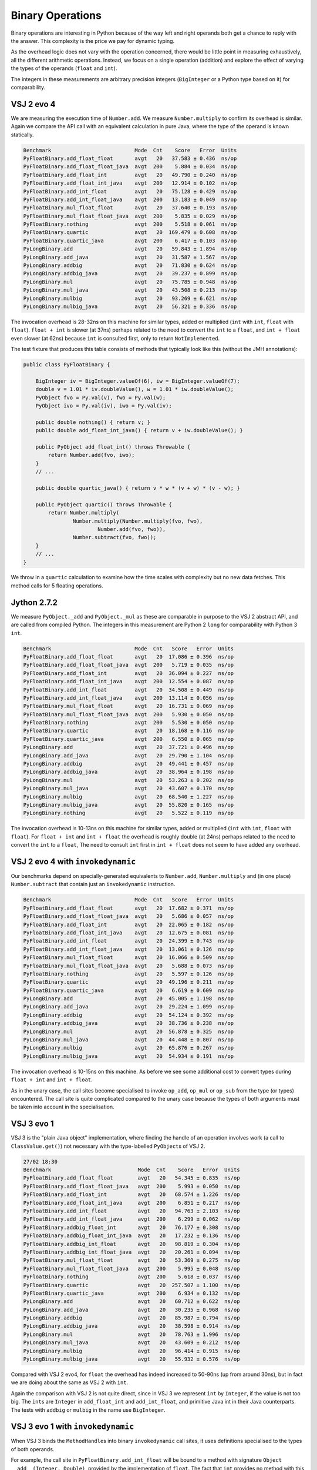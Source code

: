 ..  performance/binary-operations.rst


Binary Operations
#################

Binary operations are interesting in Python
because of the way left and right operands both get a chance
to reply with the answer.
This complexity is the price we pay for dynamic typing.

As the overhead logic does not vary with the operation concerned,
there would be little point in measuring exhaustively,
all the different arithmetic operations.
Instead, we focus on a single operation (addition)
and explore the effect of varying the types of the operands
(``float`` and ``int``).

The integers in these measurements are arbitrary precision integers
(``BigInteger`` or a Python type based on it)
for comparability.


VSJ 2 evo 4
***********

We are measuring the execution time of ``Number.add``.
We measure ``Number.multiply`` to confirm its overhead is similar.
Again we compare the API call with an equivalent calculation in pure Java,
where the type of the operand is known statically.

..  code:: none

    Benchmark                           Mode  Cnt    Score   Error  Units
    PyFloatBinary.add_float_float       avgt   20   37.583 ± 0.436  ns/op
    PyFloatBinary.add_float_float_java  avgt  200    5.884 ± 0.034  ns/op
    PyFloatBinary.add_float_int         avgt   20   49.790 ± 0.240  ns/op
    PyFloatBinary.add_float_int_java    avgt  200   12.914 ± 0.102  ns/op
    PyFloatBinary.add_int_float         avgt   20   75.128 ± 0.429  ns/op
    PyFloatBinary.add_int_float_java    avgt  200   13.183 ± 0.049  ns/op
    PyFloatBinary.mul_float_float       avgt   20   37.640 ± 0.193  ns/op
    PyFloatBinary.mul_float_float_java  avgt  200    5.835 ± 0.029  ns/op
    PyFloatBinary.nothing               avgt  200    5.518 ± 0.061  ns/op
    PyFloatBinary.quartic               avgt   20  169.479 ± 0.608  ns/op
    PyFloatBinary.quartic_java          avgt  200    6.417 ± 0.103  ns/op
    PyLongBinary.add                    avgt   20   59.843 ± 1.894  ns/op
    PyLongBinary.add_java               avgt   20   31.587 ± 1.567  ns/op
    PyLongBinary.addbig                 avgt   20   71.830 ± 0.624  ns/op
    PyLongBinary.addbig_java            avgt   20   39.237 ± 0.899  ns/op
    PyLongBinary.mul                    avgt   20   75.785 ± 0.948  ns/op
    PyLongBinary.mul_java               avgt   20   43.508 ± 0.213  ns/op
    PyLongBinary.mulbig                 avgt   20   93.269 ± 6.621  ns/op
    PyLongBinary.mulbig_java            avgt   20   56.321 ± 0.336  ns/op

The invocation overhead is 28-32ns on this machine for similar types,
added or multiplied (``int`` with ``int``, ``float`` with ``float``).
``float + int`` is slower (at 37ns) perhaps related to the need to convert
the ``int`` to a ``float``,
and ``int + float`` even slower (at 62ns) because ``int`` is consulted first,
only to return ``NotImplemented``.

The test fixture that produces this table consists of methods
that typically look like this (without the JMH annotations):

..  code:: java

    public class PyFloatBinary {

        BigInteger iv = BigInteger.valueOf(6), iw = BigInteger.valueOf(7);
        double v = 1.01 * iv.doubleValue(), w = 1.01 * iw.doubleValue();
        PyObject fvo = Py.val(v), fwo = Py.val(w);
        PyObject ivo = Py.val(iv), iwo = Py.val(iv);

        public double nothing() { return v; }
        public double add_float_int_java() { return v + iw.doubleValue(); }

        public PyObject add_float_int() throws Throwable {
            return Number.add(fvo, iwo);
        }
        // ...

        public double quartic_java() { return v * w * (v + w) * (v - w); }

        public PyObject quartic() throws Throwable {
            return Number.multiply(
                    Number.multiply(Number.multiply(fvo, fwo),
                            Number.add(fvo, fwo)),
                    Number.subtract(fvo, fwo));
        }
        // ...
    }

We throw in a ``quartic`` calculation to examine how the time scales
with complexity but no new data fetches.
This method calls for 5 floating operations.


Jython 2.7.2
************

We measure ``PyObject._add`` and ``PyObject._mul``
as these are comparable in purpose to the VSJ 2 abstract API,
and are called from compiled Python.
The integers in this measurement are Python 2 ``long`` for comparability
with Python 3 ``int``.

..  code:: none

    Benchmark                           Mode  Cnt   Score   Error  Units
    PyFloatBinary.add_float_float       avgt   20  17.086 ± 0.396  ns/op
    PyFloatBinary.add_float_float_java  avgt  200   5.719 ± 0.035  ns/op
    PyFloatBinary.add_float_int         avgt   20  36.094 ± 0.227  ns/op
    PyFloatBinary.add_float_int_java    avgt  200  12.554 ± 0.087  ns/op
    PyFloatBinary.add_int_float         avgt   20  34.508 ± 0.449  ns/op
    PyFloatBinary.add_int_float_java    avgt  200  13.114 ± 0.056  ns/op
    PyFloatBinary.mul_float_float       avgt   20  16.731 ± 0.069  ns/op
    PyFloatBinary.mul_float_float_java  avgt  200   5.930 ± 0.050  ns/op
    PyFloatBinary.nothing               avgt  200   5.530 ± 0.050  ns/op
    PyFloatBinary.quartic               avgt   20  18.168 ± 0.116  ns/op
    PyFloatBinary.quartic_java          avgt  200   6.550 ± 0.065  ns/op
    PyLongBinary.add                    avgt   20  37.721 ± 0.496  ns/op
    PyLongBinary.add_java               avgt   20  29.790 ± 1.104  ns/op
    PyLongBinary.addbig                 avgt   20  49.441 ± 0.457  ns/op
    PyLongBinary.addbig_java            avgt   20  38.964 ± 0.198  ns/op
    PyLongBinary.mul                    avgt   20  53.263 ± 0.202  ns/op
    PyLongBinary.mul_java               avgt   20  43.607 ± 0.170  ns/op
    PyLongBinary.mulbig                 avgt   20  68.540 ± 1.227  ns/op
    PyLongBinary.mulbig_java            avgt   20  55.820 ± 0.165  ns/op
    PyLongBinary.nothing                avgt   20   5.522 ± 0.119  ns/op


The invocation overhead is 10-13ns on this machine for similar types,
added or multiplied (``int`` with ``int``, ``float`` with ``float``).
For ``float + int`` and ``int + float``
the overhead is roughly double (at 24ns)
perhaps related to the need to convert the ``int`` to a ``float``,
The need to consult ``int`` first in ``int + float``
does not seem to have added any overhead.


VSJ 2 evo 4 with ``invokedynamic``
**********************************

Our benchmarks depend on specially-generated equivalents to ``Number.add``,
``Number.multiply`` and (in one place) ``Number.subtract``
that contain just an ``invokedynamic`` instruction.

..  code:: none

    Benchmark                           Mode  Cnt   Score   Error  Units
    PyFloatBinary.add_float_float       avgt   20  17.682 ± 0.371  ns/op
    PyFloatBinary.add_float_float_java  avgt   20   5.686 ± 0.057  ns/op
    PyFloatBinary.add_float_int         avgt   20  22.065 ± 0.182  ns/op
    PyFloatBinary.add_float_int_java    avgt   20  12.675 ± 0.081  ns/op
    PyFloatBinary.add_int_float         avgt   20  24.399 ± 0.743  ns/op
    PyFloatBinary.add_int_float_java    avgt   20  13.061 ± 0.126  ns/op
    PyFloatBinary.mul_float_float       avgt   20  16.066 ± 0.509  ns/op
    PyFloatBinary.mul_float_float_java  avgt   20   5.688 ± 0.073  ns/op
    PyFloatBinary.nothing               avgt   20   5.597 ± 0.126  ns/op
    PyFloatBinary.quartic               avgt   20  49.196 ± 0.211  ns/op
    PyFloatBinary.quartic_java          avgt   20   6.619 ± 0.609  ns/op
    PyLongBinary.add                    avgt   20  45.005 ± 1.198  ns/op
    PyLongBinary.add_java               avgt   20  29.224 ± 1.099  ns/op
    PyLongBinary.addbig                 avgt   20  54.124 ± 0.392  ns/op
    PyLongBinary.addbig_java            avgt   20  38.736 ± 0.238  ns/op
    PyLongBinary.mul                    avgt   20  56.878 ± 0.325  ns/op
    PyLongBinary.mul_java               avgt   20  44.448 ± 0.807  ns/op
    PyLongBinary.mulbig                 avgt   20  65.876 ± 0.267  ns/op
    PyLongBinary.mulbig_java            avgt   20  54.934 ± 0.191  ns/op

The invocation overhead is 10-15ns on this machine.
As before we see some additional cost to convert types during
``float + int`` and ``int + float``.

As in the unary case,
the call sites become specialised to invoke ``op_add``,
``op_mul`` or ``op_sub`` from the type (or types) encountered.
The call site is quite complicated compared to the unary case
because the types of both arguments must be taken into account
in the specialisation.


VSJ 3 evo 1
***********

VSJ 3 is the "plain Java object" implementation, where
finding the handle of an operation involves work
(a call to ``ClassValue.get()``)
not necessary with the type-labelled ``PyObject``\s of VSJ 2.

..  code:: none

    27/02 18:30
    Benchmark                            Mode  Cnt    Score   Error  Units
    PyFloatBinary.add_float_float        avgt   20   54.345 ± 0.835  ns/op
    PyFloatBinary.add_float_float_java   avgt  200    5.993 ± 0.050  ns/op
    PyFloatBinary.add_float_int          avgt   20   68.574 ± 1.226  ns/op
    PyFloatBinary.add_float_int_java     avgt  200    6.851 ± 0.217  ns/op
    PyFloatBinary.add_int_float          avgt   20   94.763 ± 2.103  ns/op
    PyFloatBinary.add_int_float_java     avgt  200    6.299 ± 0.062  ns/op
    PyFloatBinary.addbig_float_int       avgt   20   76.177 ± 0.308  ns/op
    PyFloatBinary.addbig_float_int_java  avgt   20   17.232 ± 0.136  ns/op
    PyFloatBinary.addbig_int_float       avgt   20   98.819 ± 0.304  ns/op
    PyFloatBinary.addbig_int_float_java  avgt   20   20.261 ± 0.094  ns/op
    PyFloatBinary.mul_float_float        avgt   20   53.369 ± 0.275  ns/op
    PyFloatBinary.mul_float_float_java   avgt  200    5.995 ± 0.048  ns/op
    PyFloatBinary.nothing                avgt  200    5.618 ± 0.037  ns/op
    PyFloatBinary.quartic                avgt   20  257.507 ± 1.100  ns/op
    PyFloatBinary.quartic_java           avgt  200    6.934 ± 0.132  ns/op
    PyLongBinary.add                     avgt   20   60.712 ± 0.622  ns/op
    PyLongBinary.add_java                avgt   20   30.235 ± 0.968  ns/op
    PyLongBinary.addbig                  avgt   20   85.987 ± 0.794  ns/op
    PyLongBinary.addbig_java             avgt   20   38.598 ± 0.914  ns/op
    PyLongBinary.mul                     avgt   20   78.763 ± 1.996  ns/op
    PyLongBinary.mul_java                avgt   20   43.609 ± 0.212  ns/op
    PyLongBinary.mulbig                  avgt   20   96.414 ± 0.915  ns/op
    PyLongBinary.mulbig_java             avgt   20   55.932 ± 0.576  ns/op


Compared with VSJ 2 evo4,
for ``float`` the overhead has indeed increased to 50-90ns
(up from around 30ns),
but in fact we are doing about the same as VSJ 2 with ``int``.

Again the comparison with VSJ 2 is not quite direct,
since in VSJ 3 we represent ``int`` by ``Integer``,
if the value is not too big.
The ``int``\s are ``Integer`` in ``add_float_int`` and ``add_int_float``,
and primitive Java int in their Java counterparts.
The tests with ``addbig`` or ``mulbig`` in the name use ``BigInteger``.


VSJ 3 evo 1 with ``invokedynamic``
**********************************

When VSJ 3 binds the ``MethodHandle``\s
into binary ``invokedynamic`` call sites,
it uses definitions specialised to the types of both operands.

For example, the call site in ``PyFloatBinary.add_int_float``
will be bound to a method with signature ``Object __add__(Integer, Double)``,
provided by the implementation of ``float``.
The fact that ``int`` provides no method with this signature,
and this can be decided at the time the call site is being bound,
makes it unnecessary to consult ``int`` during the call itself.
(This only applies to types where the definition cannot change.)

..  code:: none

    Benchmark                            Mode  Cnt   Score   Error  Units
    PyFloatBinary.add_float_float        avgt   20  12.733 ± 0.134  ns/op
    PyFloatBinary.add_float_float_java   avgt   20   5.958 ± 0.166  ns/op
    PyFloatBinary.add_float_int          avgt   20  16.426 ± 0.146  ns/op
    PyFloatBinary.add_float_int_java     avgt   20   6.202 ± 0.048  ns/op
    PyFloatBinary.add_int_float          avgt   20  15.873 ± 0.504  ns/op
    PyFloatBinary.add_int_float_java     avgt   20   6.238 ± 0.062  ns/op
    PyFloatBinary.addbig_float_int       avgt   20  24.063 ± 0.674  ns/op
    PyFloatBinary.addbig_float_int_java  avgt   20  17.575 ± 0.533  ns/op
    PyFloatBinary.addbig_int_float       avgt   20  24.165 ± 0.470  ns/op
    PyFloatBinary.addbig_int_float_java  avgt   20  20.554 ± 0.598  ns/op
    PyFloatBinary.mul_float_float        avgt   20  13.244 ± 0.427  ns/op
    PyFloatBinary.mul_float_float_java   avgt   20   6.097 ± 0.185  ns/op
    PyFloatBinary.nothing                avgt   20   5.620 ± 0.111  ns/op
    PyFloatBinary.quartic                avgt   20  13.152 ± 0.408  ns/op
    PyFloatBinary.quartic_java           avgt   20   6.308 ± 0.170  ns/op
    PyLongBinary.add                     avgt   20  15.241 ± 0.049  ns/op
    PyLongBinary.add_java                avgt   20   5.287 ± 0.158  ns/op
    PyLongBinary.addbig                  avgt   20  38.518 ± 0.443  ns/op
    PyLongBinary.addbig_java             avgt   20  38.826 ± 0.374  ns/op
    PyLongBinary.mul                     avgt   20  14.888 ± 0.621  ns/op
    PyLongBinary.mul_java                avgt   20   6.102 ± 0.226  ns/op
    PyLongBinary.mulbig                  avgt   20  56.186 ± 0.538  ns/op
    PyLongBinary.mulbig_java             avgt   20  55.747 ± 0.456  ns/op




Analysis
********

Binary Slot Dispatch
====================

The semantics of binary operations in Python are complex,
in particular the way in which the types of both arguments
must be consulted,
and types give way to sub-types.
This is the reason why we explore the combinations
``float+float``, ``float+int`` and ``int+float`` separately.
The last of these has the largest overhead,
since the ``int.__add__`` must be consulted and return ``NotImplemented``,
before ``float.__add__`` comes up with the answer.

Even in the case ``float+int`` where ``float.__add__`` will succeed,
code that is ignorant of the particular types
must check that ``int`` is not a sub-type of it,
then apply a test for ``NotImplemented``.
This happens for every addition,
compared with Java in which the types are statically known,
and only a handful of instructions need be executed.


Greater Strain on In-lining
===========================

In the binary performance tests,
we again see that Jython 2 is faster than VSJ 2
and VSJ 3 using ``invokeExact``,
supporting the hypothesis that the virtual method calls
are more successfully in-lined.
(See :ref:`benchmark-invoke-barrier`.)

In Jython 2 ``float`` tests,
the difference made by having ``int`` on the left,
and returning ``NotImplemented`` each time is not pronounced.
The assembly code generated by the JVM is long and complex,
but it appears that having in-lined the body of ``PyLong.__add__``,
the compiler can see that ``NotImplemented`` is the inevitable result,
and goes directly to ``PyFloat.__radd__``.

In VSJ 2, we see quite a big penalty for having ``int`` on the left.
This deficit is only partly made up in VSJ 2 with ``invokedynamic``.
We speculate that the method handles are only partially in-lined
because they are too deeply nested for the JVM to do so fully.
The wrappers that test for ``NotImplemented`` contribute to that depth,
in addition to the class guards.

The shortcoming we noted in VSJ 2 unary ``invokedynamic`` call sites,
that they assume no re-definition of the operations may occur,
is (doubly) present in the binary case,
but we correct that in VSJ 3.


Dispatch Specific to Java Class
===============================

We saw a small advantage in VSJ 3 from
:ref:`benchmark-unary-class-specific-dispatch` in the unary case.
In the binary case,
we gain enormously from specialisation in a mixed case like ``int+float``.
After a guard on class,
the course of events may be plotted completely by the call site:
it is not necessary (in the case cited) to consult ``int``,
or to test for ``NotImplemented`` in the handle.

To pull this off,
we have to supply quite a number of ``static`` implementation methods.
Each implementation class of ``float`` must be supported
as the first argument of ``__add__`` and ``__radd__``,
then combined with each legitimate other operand class for the second.

..  code:: java

    class PyFloatBinops { // ...
        static Object __add__(PyFloat v, PyFloat w) {
            return v.value + w.value;
        }
        static Object __add__(PyFloat v, Double w) {
            return v.value + w.doubleValue();
        }
        static Object __add__(PyFloat v, Integer w) {
            return v.value + w.doubleValue();
        }
        static Object __add__(PyFloat v, BigInteger w) {
            return v.value + PyLong.convertToDouble(w);
        }
        // ...
        static Object __add__(Double v, PyFloat w) {
            return v.doubleValue() + w.value;
        }
        // ...
        static Object __radd__(PyFloat w, PyFloat v) {
            return v.value + w.value;
        }
        // ...

There are many combinations and we use a script to generate them.
The call site binds in the method for each operand class pair,
under a double class guard.


Thoughts on the quartic test
============================

The test ``quartic`` provides a surprise or two.
This method asks for 5 floating operations
(3 multiplications, an addition and a subtraction).
We have seen that the time for each is not greatly different in isolation.

The pure Java version ``quartic_java`` is noteworthy
for taking barely a nanosecond longer than a single addition.
This is discussed in :ref:`benchmark-vanishing-time`.
The pipelining and concurrency evident in the result
is possible when the floating-point operations are adjacent
(part of the same expression, say).

Jython 2 also achieves a time for ``quartic``
roughly the same as its own ``add_float_float``,
suggesting the residual overhead (probably two type checks) is paid only once
and the in-lined code optimised as well as for the native case.

In VSJ 2, the overhead of the ``quartic`` is basically 5 times
that of ``add_float_float``,
showing that there is no in-lining of the separate calls
that would bring the floating point calculation together in one place.

This is also approximately true of VSJ 2 with ``invokedynamic``:
the overhead relative to pure Java is 43ns,
around 3.5 times the 12ns on ``add_float_float`` .
Evidently we do not get the remarkable concurrency seen in ``quartic``
for Jython 2 and pure Java.

Finally in VSJ 3,
the specialisation to class allows the handles to in-line fully,
and we are down to 7ns total overhead
relative to the pure Java expression.


